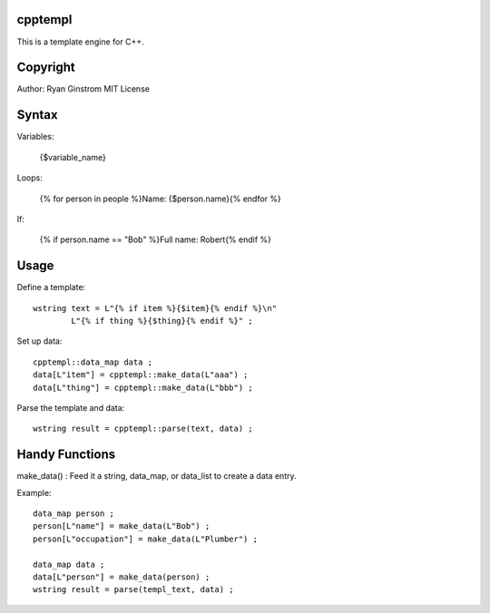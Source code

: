 cpptempl
=================
This is a template engine for C++.

Copyright
==================
Author: Ryan Ginstrom
MIT License

Syntax
=================

Variables: 

	{$variable_name}

Loops: 

	{% for person in people %}Name: {$person.name}{% endfor %}

If: 

	{% if person.name == "Bob" %}Full name: Robert{% endif %}


Usage
=======================

Define a template::

	wstring text = L"{% if item %}{$item}{% endif %}\n"
		L"{% if thing %}{$thing}{% endif %}" ;

Set up data::

	cpptempl::data_map data ;
	data[L"item"] = cpptempl::make_data(L"aaa") ;
	data[L"thing"] = cpptempl::make_data(L"bbb") ;

Parse the template and data::

	wstring result = cpptempl::parse(text, data) ;

Handy Functions
========================

make_data() : Feed it a string, data_map, or data_list to create a data entry.

Example::

	data_map person ;
	person[L"name"] = make_data(L"Bob") ;
	person[L"occupation"] = make_data(L"Plumber") ;

	data_map data ;
	data[L"person"] = make_data(person) ;
	wstring result = parse(templ_text, data) ;